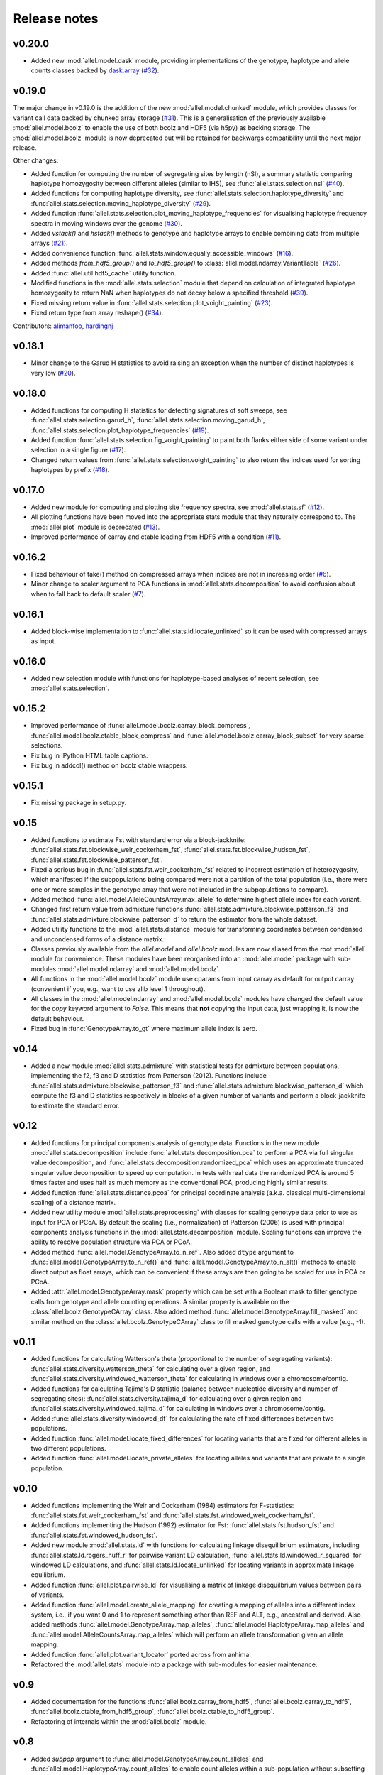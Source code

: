 Release notes
=============

v0.20.0
-------

* Added new :mod:`allel.model.dask` module, providing
  implementations of the genotype, haplotype and allele counts classes
  backed by `dask.array <http://dask.pydata.org/en/latest/array.html>`_
  (`#32 <https://github.com/cggh/scikit-allel/issues/40>`_).

v0.19.0
-------

The major change in v0.19.0 is the addition of the new
:mod:`allel.model.chunked` module, which provides classes for variant
call data backed by chunked array storage (`#31
<https://github.com/cggh/scikit-allel/issues/31>`_). This is a
generalisation of the previously available :mod:`allel.model.bcolz` to
enable the use of both bcolz and HDF5 (via h5py) as backing
storage. The :mod:`allel.model.bcolz` module is now deprecated but
will be retained for backwargs compatibility until the next major
release.

Other changes:

* Added function for computing the number of segregating sites by length
  (nSl), a summary statistic comparing haplotype homozygosity between
  different alleles (similar to IHS), see :func:`allel.stats.selection.nsl`
  (`#40 <https://github.com/cggh/scikit-allel/issues/40>`_).
* Added functions for computing haplotype diversity, see
  :func:`allel.stats.selection.haplotype_diversity` and
  :func:`allel.stats.selection.moving_haplotype_diversity`
  (`#29 <https://github.com/cggh/scikit-allel/issues/29>`_).
* Added function
  :func:`allel.stats.selection.plot_moving_haplotype_frequencies` for
  visualising haplotype frequency spectra in moving windows over the genome
  (`#30 <https://github.com/cggh/scikit-allel/issues/30>`_).
* Added `vstack()` and `hstack()` methods to genotype and haplotype arrays to
  enable combining data from multiple arrays
  (`#21 <https://github.com/cggh/scikit-allel/issues/21>`_).
* Added convenience function
  :func:`allel.stats.window.equally_accessible_windows`
  (`#16 <https://github.com/cggh/scikit-allel/issues/16>`_).
* Added methods `from_hdf5_group()` and `to_hdf5_group()` to
  :class:`allel.model.ndarray.VariantTable`
  (`#26 <https://github.com/cggh/scikit-allel/issues/26>`_).
* Added :func:`allel.util.hdf5_cache` utility function.
* Modified functions in the :mod:`allel.stats.selection` module that depend
  on calculation of integrated haplotype homozygosity to return NaN when
  haplotypes do not decay below a specified threshold
  (`#39 <https://github.com/cggh/scikit-allel/issues/39>`_).
* Fixed missing return value in
  :func:`allel.stats.selection.plot_voight_painting`
  (`#23 <https://github.com/cggh/scikit-allel/issues/23>`_).
* Fixed return type from array reshape()
  (`#34 <https://github.com/cggh/scikit-allel/issues/34>`_).

Contributors: `alimanfoo <https://github.com/alimanfoo>`_,
`hardingnj <https://github.com/hardingnj>`_

v0.18.1
-------

* Minor change to the Garud H statistics to avoid raising an exception when
  the number of distinct haplotypes is very low
  (`#20 <https://github.com/cggh/scikit-allel/issues/20>`_).

v0.18.0
-------

* Added functions for computing H statistics for detecting signatures of soft
  sweeps, see :func:`allel.stats.selection.garud_h`,
  :func:`allel.stats.selection.moving_garud_h`,
  :func:`allel.stats.selection.plot_haplotype_frequencies`
  (`#19 <https://github.com/cggh/scikit-allel/issues/19>`_).
* Added function :func:`allel.stats.selection.fig_voight_painting` to paint
  both flanks either side of some variant under selection in a single figure
  (`#17 <https://github.com/cggh/scikit-allel/issues/17>`_).
* Changed return values from :func:`allel.stats.selection.voight_painting` to
  also return the indices used for sorting haplotypes by prefix
  (`#18 <https://github.com/cggh/scikit-allel/issues/18>`_).

v0.17.0
-------

* Added new module for computing and plotting site frequency spectra, see
  :mod:`allel.stats.sf`
  (`#12 <https://github.com/cggh/scikit-allel/issues/12>`_).
* All plotting functions have been moved into the appropriate stats module
  that they naturally correspond to. The :mod:`allel.plot` module is
  deprecated (`#13 <https://github.com/cggh/scikit-allel/issues/13>`_).
* Improved performance of carray and ctable loading from HDF5 with a
  condition (`#11 <https://github.com/cggh/scikit-allel/issues/11>`_).

v0.16.2
-------

* Fixed behaviour of take() method on compressed arrays when indices are not
  in increasing order
  (`#6 <https://github.com/cggh/scikit-allel/issues/6>`_).
* Minor change to scaler argument to PCA functions in
  :mod:`allel.stats.decomposition` to avoid confusion about when to fall
  back to default scaler
  (`#7 <https://github.com/cggh/scikit-allel/issues/7>`_).

v0.16.1
-------

* Added block-wise implementation to :func:`allel.stats.ld.locate_unlinked` so
  it can be used with compressed arrays as input.

v0.16.0
-------

* Added new selection module with functions for haplotype-based analyses of
  recent selection, see :mod:`allel.stats.selection`.

v0.15.2
-------

* Improved performance of :func:`allel.model.bcolz.carray_block_compress`,
  :func:`allel.model.bcolz.ctable_block_compress` and
  :func:`allel.model.bcolz.carray_block_subset` for very sparse selections.
* Fix bug in IPython HTML table captions.
* Fix bug in addcol() method on bcolz ctable wrappers.

v0.15.1
-------

* Fix missing package in setup.py.

v0.15
-----

* Added functions to estimate Fst with standard error via a
  block-jackknife:
  :func:`allel.stats.fst.blockwise_weir_cockerham_fst`,
  :func:`allel.stats.fst.blockwise_hudson_fst`,
  :func:`allel.stats.fst.blockwise_patterson_fst`.

* Fixed a serious bug in :func:`allel.stats.fst.weir_cockerham_fst`
  related to incorrect estimation of heterozygosity, which manifested
  if the subpopulations being compared were not a partition of the
  total population (i.e., there were one or more samples in the
  genotype array that were not included in the subpopulations to
  compare).

* Added method :func:`allel.model.AlleleCountsArray.max_allele` to
  determine highest allele index for each variant.

* Changed first return value from admixture functions
  :func:`allel.stats.admixture.blockwise_patterson_f3` and
  :func:`allel.stats.admixture.blockwise_patterson_d` to return the
  estimator from the whole dataset.

* Added utility functions to the :mod:`allel.stats.distance` module
  for transforming coordinates between condensed and uncondensed
  forms of a distance matrix.

* Classes previously available from the `allel.model` and
  `allel.bcolz` modules are now aliased from the root :mod:`allel`
  module for convenience. These modules have been reorganised into an
  :mod:`allel.model` package with sub-modules
  :mod:`allel.model.ndarray` and :mod:`allel.model.bcolz`.

* All functions in the :mod:`allel.model.bcolz` module use cparams from
  input carray as default for output carray (convenient if you, e.g.,
  want to use zlib level 1 throughout).

* All classes in the :mod:`allel.model.ndarray` and
  :mod:`allel.model.bcolz` modules have changed the default value for
  the `copy` keyword argument to `False`. This means that **not**
  copying the input data, just wrapping it, is now the default
  behaviour.

* Fixed bug in :func:`GenotypeArray.to_gt` where maximum allele index
  is zero.

v0.14
-----

* Added a new module :mod:`allel.stats.admixture` with statistical
  tests for admixture between populations, implementing the f2, f3 and
  D statistics from Patterson (2012). Functions include
  :func:`allel.stats.admixture.blockwise_patterson_f3` and
  :func:`allel.stats.admixture.blockwise_patterson_d` which compute
  the f3 and D statistics respectively in blocks of a given number of
  variants and perform a block-jackknife to estimate the standard
  error.

v0.12
-----

* Added functions for principal components analysis of genotype
  data. Functions in the new module :mod:`allel.stats.decomposition`
  include :func:`allel.stats.decomposition.pca` to perform a PCA via
  full singular value decomposition, and
  :func:`allel.stats.decomposition.randomized_pca` which uses an
  approximate truncated singular value decomposition to speed up
  computation. In tests with real data the randomized PCA is around 5
  times faster and uses half as much memory as the conventional PCA,
  producing highly similar results.

* Added function :func:`allel.stats.distance.pcoa` for principal
  coordinate analysis (a.k.a. classical multi-dimensional scaling) of
  a distance matrix.

* Added new utility module :mod:`allel.stats.preprocessing` with
  classes for scaling genotype data prior to use as input for PCA or
  PCoA. By default the scaling (i.e., normalization) of
  Patterson (2006) is used with principal components analysis
  functions in the :mod:`allel.stats.decomposition` module. Scaling
  functions can improve the ability to resolve population structure
  via PCA or PCoA.

* Added method :func:`allel.model.GenotypeArray.to_n_ref`. Also added
  ``dtype`` argument to :func:`allel.model.GenotypeArray.to_n_ref()`
  and :func:`allel.model.GenotypeArray.to_n_alt()` methods to enable
  direct output as float arrays, which can be convenient if these
  arrays are then going to be scaled for use in PCA or PCoA.

* Added :attr:`allel.model.GenotypeArray.mask` property which can be
  set with a Boolean mask to filter genotype calls from genotype and
  allele counting operations. A similar property is available on the
  :class:`allel.bcolz.GenotypeCArray` class. Also added method
  :func:`allel.model.GenotypeArray.fill_masked` and similar method
  on the :class:`allel.bcolz.GenotypeCArray` class to fill masked
  genotype calls with a value (e.g., -1).

v0.11
-----

* Added functions for calculating Watterson's theta (proportional to
  the number of segregating variants):
  :func:`allel.stats.diversity.watterson_theta` for calculating over a
  given region, and
  :func:`allel.stats.diversity.windowed_watterson_theta` for
  calculating in windows over a chromosome/contig.

* Added functions for calculating Tajima's D statistic (balance
  between nucleotide diversity and number of segregating sites):
  :func:`allel.stats.diversity.tajima_d` for calculating over a given
  region and :func:`allel.stats.diversity.windowed_tajima_d` for
  calculating in windows over a chromosome/contig.

* Added :func:`allel.stats.diversity.windowed_df` for calculating the
  rate of fixed differences between two populations.

* Added function :func:`allel.model.locate_fixed_differences` for
  locating variants that are fixed for different alleles in two
  different populations.

* Added function :func:`allel.model.locate_private_alleles` for
  locating alleles and variants that are private to a single
  population.

v0.10
-----

* Added functions implementing the Weir and Cockerham (1984)
  estimators for F-statistics:
  :func:`allel.stats.fst.weir_cockerham_fst` and
  :func:`allel.stats.fst.windowed_weir_cockerham_fst`.

* Added functions implementing the Hudson (1992) estimator for Fst:
  :func:`allel.stats.fst.hudson_fst` and
  :func:`allel.stats.fst.windowed_hudson_fst`.

* Added new module :mod:`allel.stats.ld` with functions for
  calculating linkage disequilibrium estimators, including
  :func:`allel.stats.ld.rogers_huff_r` for pairwise variant LD
  calculation, :func:`allel.stats.ld.windowed_r_squared` for windowed
  LD calculations, and :func:`allel.stats.ld.locate_unlinked` for
  locating variants in approximate linkage equilibrium.

* Added function :func:`allel.plot.pairwise_ld` for visualising a
  matrix of linkage disequilbrium values between pairs of variants.

* Added function :func:`allel.model.create_allele_mapping` for
  creating a mapping of alleles into a different index system, i.e.,
  if you want 0 and 1 to represent something other than REF and ALT,
  e.g., ancestral and derived. Also added methods
  :func:`allel.model.GenotypeArray.map_alleles`,
  :func:`allel.model.HaplotypeArray.map_alleles` and
  :func:`allel.model.AlleleCountsArray.map_alleles` which will perform
  an allele transformation given an allele mapping.

* Added function :func:`allel.plot.variant_locator` ported across from
  anhima.

* Refactored the :mod:`allel.stats` module into a package with
  sub-modules for easier maintenance.

v0.9
----

* Added documentation for the functions
  :func:`allel.bcolz.carray_from_hdf5`,
  :func:`allel.bcolz.carray_to_hdf5`,
  :func:`allel.bcolz.ctable_from_hdf5_group`,
  :func:`allel.bcolz.ctable_to_hdf5_group`.

* Refactoring of internals within the :mod:`allel.bcolz` module.

v0.8
----

* Added `subpop` argument to
  :func:`allel.model.GenotypeArray.count_alleles` and
  :func:`allel.model.HaplotypeArray.count_alleles` to enable count
  alleles within a sub-population without subsetting the array.

* Added functions
  :func:`allel.model.GenotypeArray.count_alleles_subpops` and
  :func:`allel.model.HaplotypeArray.count_alleles_subpops` to enable
  counting alleles in multiple sub-populations in a single pass over
  the array, without sub-setting.

* Added classes :class:`allel.model.FeatureTable` and
  :class:`allel.bcolz.FeatureCTable` for storing and querying data on
  genomic features (genes, etc.), with functions for parsing from a GFF3
  file.

* Added convenience function :func:`allel.stats.distance.pairwise_dxy`
  for computing a distance matrix using Dxy as the metric.

v0.7
----

* Added function :func:`allel.io.write_fasta` for writing a nucleotide
  sequence stored as a NumPy array out to a FASTA format file.

v0.6
----

* Added method :func:`allel.model.VariantTable.to_vcf` for writing a
  variant table to a VCF format file.
